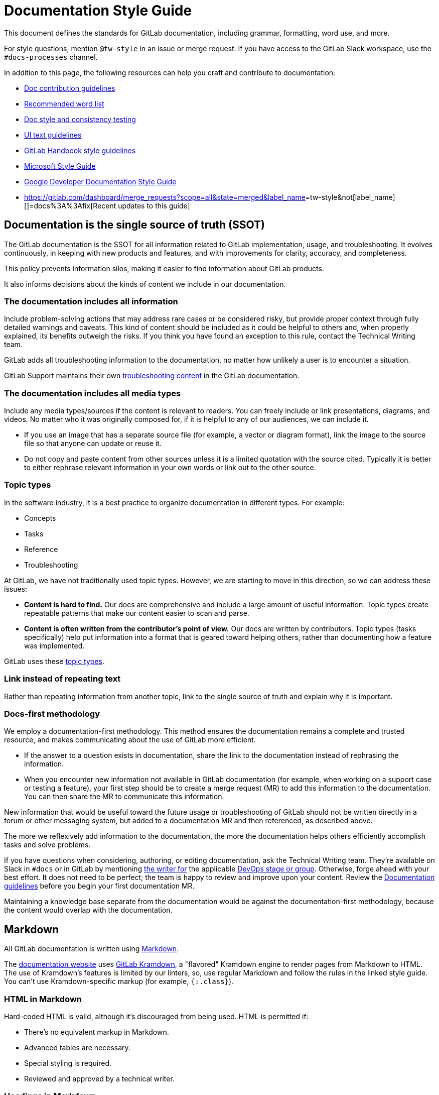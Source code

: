 = Documentation Style Guide
:description: Writing styles, markup, formatting, and other standards for GitLab Documentation.
:experimental:
:group: unassigned
:info: For assistance with this Style Guide page, see https://about.gitlab.com/handbook/engineering/ux/technical-writing/#assignments-to-other-projects-and-subjects.
:stage: none

This document defines the standards for GitLab documentation, including grammar, formatting, word use, and more.

For style questions, mention `@tw-style` in an issue or merge request. If you have access to the GitLab Slack workspace,
use the `#docs-processes` channel.

In addition to this page, the following resources can help you craft and contribute to documentation:

* xref:../index.adoc[Doc contribution guidelines]
* xref:word_list.adoc[Recommended word list]
* xref:../testing.adoc[Doc style and consistency testing]
* https://design.gitlab.com/content/error-messages/[UI text guidelines]
* https://about.gitlab.com/handbook/communication/#writing-style-guidelines[GitLab Handbook style guidelines]
* https://docs.microsoft.com/en-us/style-guide/welcome/[Microsoft Style Guide]
* https://developers.google.com/style[Google Developer Documentation Style Guide]
* https://gitlab.com/dashboard/merge_requests?scope=all&state=merged&label_name[]=tw-style&not[label_name][]=docs%3A%3Afix[Recent updates to this guide]

== Documentation is the single source of truth (SSOT)

The GitLab documentation is the SSOT for all
information related to GitLab implementation, usage, and troubleshooting. It evolves
continuously, in keeping with new products and features, and with improvements
for clarity, accuracy, and completeness.

This policy prevents information silos, making it easier to find information
about GitLab products.

It also informs decisions about the kinds of content we include in our
documentation.

=== The documentation includes all information

Include problem-solving actions that may address rare cases or be considered
risky, but provide proper context through fully detailed
warnings and caveats. This kind of content should be included as it could be
helpful to others and, when properly explained, its benefits outweigh the risks.
If you think you have found an exception to this rule, contact the
Technical Writing team.

GitLab adds all troubleshooting information to the documentation, no matter how
unlikely a user is to encounter a situation.

GitLab Support maintains their own
link:../../../administration/index.md#support-team-documentation[troubleshooting content]
in the GitLab documentation.

=== The documentation includes all media types

Include any media types/sources if the content is relevant to readers. You can
freely include or link presentations, diagrams, and videos. No matter who
it was originally composed for, if it is helpful to any of our audiences, we can
include it.

* If you use an image that has a separate source file (for example, a vector or
diagram format), link the image to the source file so that anyone can update or reuse it.
* Do not copy and paste content from other sources unless it is a limited
quotation with the source cited. Typically it is better to either rephrase
relevant information in your own words or link out to the other source.

=== Topic types

In the software industry, it is a best practice to organize documentation in
different types. For example:

* Concepts
* Tasks
* Reference
* Troubleshooting

At GitLab, we have not traditionally used topic types. However, we are starting to
move in this direction, so we can address these issues:

* *Content is hard to find.* Our docs are comprehensive and include a large amount of
useful information. Topic types create repeatable patterns that make our content easier
to scan and parse.
* *Content is often written from the contributor's point of view.*  Our docs
are written by contributors. Topic types (tasks specifically) help put
information into a format that is geared toward helping others, rather than
documenting how a feature was implemented.

GitLab uses these xref:../structure.adoc[topic types].

=== Link instead of repeating text

Rather than repeating information from another topic, link to the single source
of truth and explain why it is important.

=== Docs-first methodology

We employ a documentation-first methodology. This method ensures the documentation
remains a complete and trusted resource, and makes communicating about the use
of GitLab more efficient.

* If the answer to a question exists in documentation, share the link to the
documentation instead of rephrasing the information.
* When you encounter new information not available in GitLab documentation (for
example, when working on a support case or testing a feature), your first step
should be to create a merge request (MR) to add this information to the
documentation. You can then share the MR to communicate this information.

New information that would be useful toward the future usage or troubleshooting
of GitLab should not be written directly in a forum or other messaging system,
but added to a documentation MR and then referenced, as described above.

The more we reflexively add information to the documentation, the more
the documentation helps others efficiently accomplish tasks and solve problems.

If you have questions when considering, authoring, or editing documentation, ask
the Technical Writing team. They're available on Slack in `#docs` or in GitLab by
mentioning https://about.gitlab.com/handbook/engineering/ux/technical-writing/#assignments[the writer for]
the applicable https://about.gitlab.com/handbook/product/categories/#devops-stages[DevOps stage or group].
Otherwise, forge ahead with your best effort. It does not need to be perfect;
the team is happy to review and improve upon your content. Review the
xref:index.adoc[Documentation guidelines] before you begin your first documentation MR.

Maintaining a knowledge base separate from the documentation would
be against the documentation-first methodology, because the content would overlap with
the documentation.

== Markdown

All GitLab documentation is written using https://en.wikipedia.org/wiki/Markdown[Markdown].

The https://docs.gitlab.com[documentation website] uses https://gitlab.com/gitlab-org/gitlab_kramdown[GitLab Kramdown],
a "flavored" Kramdown engine to render pages from Markdown to HTML. The use of Kramdown's
features is limited by our linters, so, use regular Markdown and follow the rules in the
linked style guide. You can't use Kramdown-specific markup (for example, `{:.class}`).

=== HTML in Markdown

Hard-coded HTML is valid, although it's discouraged from being used. HTML is permitted if:

* There's no equivalent markup in Markdown.
* Advanced tables are necessary.
* Special styling is required.
* Reviewed and approved by a technical writer.

=== Headings in Markdown

Each documentation page begins with a level 1 heading (`#`). This becomes the `h1` element when
the page is rendered to HTML. There can be only *one* level 1 heading per page.

* For each subsection, increment the heading level. In other words, increment the number of `#` characters
in front of the heading.
* Avoid headings greater than `H5` (`#####`). If you need more than five heading levels, move the topics to a new page instead.
Headings greater than `H5` do not display in the right sidebar navigation.
* Do not skip a level. For example: `##` > `####`.
* Leave one blank line before and after the heading.

When you change heading text, the anchor link changes. To avoid broken links:

* Do not use step numbers in headings.
* When possible, do not use words that might change in the future.

Also, do not use links as part of heading text.

See also xref:../structure.adoc[heading guidelines for specific topic types].

=== Backticks in Markdown

Use backticks for:

* <<code-blocks,Code blocks>>.
* Error messages.

=== Markdown Rules

GitLab ensures that the Markdown used across all documentation is consistent, as
well as easy to review and maintain, by xref:../testing.adoc[testing documentation changes]
with link:../testing.md#markdownlint[markdownlint]. This lint test fails when any
document has an issue with Markdown formatting that may cause the page to render
incorrectly in GitLab. It also fails when a document has
non-standard Markdown (which may render correctly, but is not the current
standard for GitLab documentation).

==== Markdown rule `MD044/proper-names` (capitalization)

A rule that could cause confusion is `MD044/proper-names`, as it might not be
immediately clear what caused markdownlint to fail, or how to correct the
failure. This rule checks a list of known words, listed in the `.markdownlint.yml`
file in each project, to verify proper use of capitalization and backticks.
Words in backticks are ignored by markdownlint.

In general, product names should follow the exact capitalization of the official
names of the products, protocols, and so on.

Some examples fail if incorrect capitalization is used:

* MinIO (needs capital `IO`)
* NGINX (needs all capitals)
* runit (needs lowercase `r`)

Additionally, commands, parameters, values, filenames, and so on must be
included in backticks. For example:

* "Change the `needs` keyword in your `.gitlab-ci.yml`..."
 ** `needs` is a parameter, and `.gitlab-ci.yml` is a file, so both need backticks.
Additionally, `.gitlab-ci.yml` without backticks fails markdownlint because it
does not have capital G or L.
* "Run `git clone` to clone a Git repository..."
 ** `git clone` is a command, so it must be lowercase, while Git is the product,
so it must have a capital G.

== Language

GitLab documentation should be clear and easy to understand.

* Avoid unnecessary words.
* Be clear, concise, and stick to the goal of the topic.
* Write in US English with US grammar. (Tested in https://gitlab.com/gitlab-org/gitlab/-/blob/master/doc/.vale/gitlab/British.yml[`British.yml`].)

=== Capitalization

As a company, we tend toward lowercase.

==== Headings

Use sentence case. For example:

* `# Use variables to configure pipelines`
* `## Use the To-Do List`

==== UI text

When referring to specific user interface text, like a button label or menu
item, use the same capitalization that's displayed in the user interface.
Standards for this content are listed in the https://design.gitlab.com/content/punctuation/[Pajamas Design System Content section]
and typically match what's mentioned in this Documentation Style Guide.

If you think the user interface text contains style mistakes,
create an issue or an MR to propose a change to the user interface text.

==== Feature names

* Feature names are typically lowercase.
* Some features require title case, typically nouns that name GitLab-specific capabilities or tools. Features requiring
title case should be:
 ** Added as a proper name to markdownlint https://gitlab.com/gitlab-org/gitlab/-/blob/master/.markdownlint.yml[configuration],
so that it can be consistently applied across all documentation.
 ** Added to the xref:word_list.adoc[word list].

If the term is not in the word list, ask a GitLab Technical Writer for advice.

Do not match the capitalization of terms or phrases on the https://about.gitlab.com/features/[Features page]
or https://gitlab.com/gitlab-com/www-gitlab-com/blob/master/data/features.yml[`features.yml`]
by default.

==== Other terms

Capitalize names of:

* GitLab https://about.gitlab.com/pricing/[product tiers]. For example,
GitLab Free and GitLab Ultimate. (Tested in https://gitlab.com/gitlab-org/gitlab/-/blob/master/doc/.vale/gitlab/BadgeCapitalization.yml[`BadgeCapitalization.yml`].)
* Third-party organizations, software, and products. For example, Prometheus,
Kubernetes, Git, and The Linux Foundation.
* Methods or methodologies. For example, Continuous Integration,
Continuous Deployment, Scrum, and Agile.

Follow the capitalization style listed at the authoritative source
for the entity, which may use non-standard case styles. For example: GitLab and
npm.

=== Fake user information

You may need to include user information in entries such as a REST call or user profile.
Do not use real user information or email addresses in GitLab documentation. For email
addresses and names, use:

* Email addresses: Use an email address ending in `example.com`.
* Names: Use strings like `example_username`. Alternatively, use diverse or
non-gendered names with common surnames, such as `Sidney Jones`, `Zhang Wei`,
or `Alex Garcia`.

=== Fake URLs

When including sample URLs in the documentation, use:

* `example.com` when the domain name is generic.
* `gitlab.example.com` when referring only to self-managed GitLab instances.
Use `gitlab.com` for GitLab SaaS instances.

=== Fake tokens

There may be times where a token is needed to demonstrate an API call using
cURL or a variable used in CI. It is strongly advised not to use real tokens in
documentation even if the probability of a token being exploited is low.

You can use these fake tokens as examples:

|===
| Token type | Token value

| Personal access token
| `<your_access_token>`

| Application ID
| `2fcb195768c39e9a94cec2c2e32c59c0aad7a3365c10892e8116b5d83d4096b6`

| Application secret
| `04f294d1eaca42b8692017b426d53bbc8fe75f827734f0260710b83a556082df`

| CI/CD variable
| `Li8j-mLUVA3eZYjPfd_H`

| Specific runner token
| `yrnZW46BrtBFqM7xDzE7dddd`

| Shared runner token
| `6Vk7ZsosqQyfreAxXTZr`

| Trigger token
| `be20d8dcc028677c931e04f3871a9b`

| Webhook secret token
| `6XhDroRcYPM5by_h-HLY`

| Health check token
| `Tu7BgjR9qeZTEyRzGG2P`
|===

=== Contractions

Contractions are encouraged, and can create a friendly and informal tone,
especially in tutorials, instructional documentation, and
https://design.gitlab.com/content/punctuation/#contractions[user interfaces].

Some contractions, however, should be avoided:

// vale gitlab.Possessive = NO

|===
| Do not use a contraction | Example | Use instead

| With a proper noun and a verb
| The *Container Registry's* a powerful feature.
| The *Container Registry* is a powerful feature.

| To emphasize a negative
| *Don't* install X with Y.
| *Do not* install X with Y.

| In reference documentation
| *Don't* set a limit.
| *Do not* set a limit.

| In error messages
| Requests to localhost *aren't* allowed.
| Requests to localhost *are not* allowed.
|===

// vale gitlab.Possessive = YES

=== Acronyms

If you use an acronym, spell it out on first use on a page. You do not need to spell it out more than once on a page.
When possible, try to avoid acronyms in headings.

=== Numbers

When using numbers in text, spell out zero through nine, and use numbers for 10 and greater. For details, see the https://docs.microsoft.com/en-us/style-guide/numbers[Microsoft Style Guide].

== Text

* <<markdown,Write in Markdown>>.
* Splitting long lines (preferably up to 100 characters) can make it easier to
provide feedback on small chunks of text.
* Insert an empty line for new paragraphs.
* Insert an empty line between different markups (for example, after every
paragraph, header, list, and so on). Example:
+
```markdown
## Header
+
Paragraph.

 ** List item 1
 ** List item 2
```

=== Comments

To embed comments within Markdown, use standard HTML comments that are not rendered
when published. Example:

`+html
<!-- This is a comment that is not rendered -->
+`

=== Emphasis

Use *bold* rather than italic to provide emphasis. GitLab uses a sans-serif font and italic text does not stand out as much as it would in a serif font. For details, see https://practicaltypography.com/bold-or-italic.html[Butterick's Practical Typography guide on bold or italic].

You can use italics when you are introducing a term for the first time. Otherwise, use bold.

* Use double asterisks (`+**+`) to mark a word or text in bold (`+**bold**+`).
* Use underscore (`_`) for text in italics (`_italic_`).
* Use greater than (`>`) for blockquotes.

=== Punctuation

Follow these guidelines for punctuation:

// vale gitlab.Repetition = NO

* End full sentences with a period.
* Use one space between sentences.
* Do not use semicolons. Use two sentences instead.
* Do not use double spaces. (Tested in https://gitlab.com/gitlab-org/gitlab/-/blob/master/doc/.vale/gitlab/SentenceSpacing.yml[`SentenceSpacing.yml`].)
* Do not use non-breaking spaces. Use standard spaces instead. (Tested in https://gitlab.com/gitlab-org/gitlab/-/blob/master/scripts/lint-doc.sh[`lint-doc.sh`].)
* Do not use tabs for indentation. Use spaces instead. You can configure your code editor to output spaces instead of tabs when pressing the tab key.
* Use serial (Oxford) commas before the final *and* or *or* in a list of three or more items. (Tested in https://gitlab.com/gitlab-org/gitlab/-/blob/master/doc/.vale/gitlab/OxfordComma.yml[`OxfordComma.yml`].)
* Avoid dashes. Use separate sentences, or commas, instead.
* Do not use typographer's ("curly") quotes. Use straight quotes instead. (Tested in https://gitlab.com/gitlab-org/gitlab/-/blob/master/doc/.vale/gitlab/NonStandardQuotes.yml[`NonStandardQuotes.yml`].)

// vale gitlab.Repetition = YES

=== Placeholder text

You might want to provide a command or configuration that
uses specific values.

In these cases, use https://en.wikipedia.org/wiki/Usage_message#Pattern[`<` and `>`]
to call out where a reader must replace text with their own value.

For example:

`shell
cp <your_source_directory> <your_destination_directory>
`

=== Keyboard commands

Use the HTML `<kbd>` tag when referring to keystroke presses. For example:

`plaintext
To stop the command, press <kbd>Control</kbd>+<kbd>C</kbd>.
`

When the docs are generated, the output is:

To stop the command, press +++<kbd>+++Control+++</kbd>+++++++<kbd>+++C+++</kbd>+++.

=== Text entered in the UI

If you want the user to type something in the UI, use backticks. For example:

`+plaintext
In the **Commit message** box, type `This is my merge request`.
+`

Backticks are more precise than quotes. For example, in this string:

* In the *Commit message* box, type "This is my merge request."

It's not clear whether the user should include the period in the string.

=== Inline code

Inline code style is applied inline with regular text. Use inline code style:

* For filenames or fragments of configuration files. For example, `.gitlab-ci.yml`, `CODEOWNERS`, and `only: [main]`.
* For HTTP methods (`HTTP POST`) and HTTP status codes, both full (`404 File Not Found`) and abbreviated (`404`).
For example: Send a `DELETE` request to delete the runner. Send a `POST` request to create one.

To apply inline code style, wrap the text in a single backtick (```). For example, `this is inline code style`.

=== Code blocks

Code block style separates code text from regular text. Use code block style for commands run in the command-line
interface. Code block style is easier to copy and paste in a user's terminal window.

To apply code block style, wrap the text in triple backticks (three ```) and add a syntax highlighting hint. For
example:

`plaintext
```plaintext
This is codeblock style
```
`

When using code block style:

* Use quadruple backticks (four ```) to apply code block style when the code block you are styling has triple
backticks in it. For example, when illustrating code block style.
* Add a blank line above and below code blocks.
* Syntax highlight hints are required for code blocks. See the
https://github.com/rouge-ruby/rouge/wiki/List-of-supported-languages-and-lexers[list of supported languages and lexers]
for available syntax highlighters. Use `plaintext` if no better hint is available.

== Lists

* Always start list items with a capital letter, unless they're parameters or
commands that are in backticks, or similar.
* Always leave a blank line before and after a list.
* Begin a line with spaces (not tabs) to denote a <<nesting-inside-a-list-item,nested sub-item>>.

=== Choose between an ordered or unordered list

Use ordered lists for a sequence of steps. For example:

```markdown
Follow these steps to do something.

. First, do the first step.
. Then, do the next step.
. Finally, do the last step.
```

Use an unordered lists when the steps do not need to be completed in order. For example:

```markdown
These things are imported:

* Thing 1
* Thing 2
* Thing 3
```

You can choose to introduce either list with a colon, but you do not have to.

=== Markup

* Use dashes (`-`) for unordered lists instead of asterisks (`*`).
* Prefix `1.` to every item in an ordered list. When rendered, the list items
display with sequential numbering.

=== Punctuation

* Don't add commas (`,`) or semicolons (`;`) to the ends of list items.
* If a list item is a complete sentence (with a subject and a verb), add a period at the end.
* Majority rules. If the majority of items do not end in a period, do not end any of the items in a period.
* Separate list items from explanatory text with a colon (`:`). For example:
+
```markdown
The list is as follows:

 ** First item: this explains the first item.
 ** Second item: this explains the second item.
```

=== Nesting inside a list item

It's possible to nest items under a list item, so that they render with the same
indentation as the list item. This can be done with:

* <<code-blocks,Code blocks>>
* <<blockquotes,Blockquotes>>
* <<alert-boxes,Alert boxes>>
* <<images,Images>>

Items nested in lists should always align with the first character of the list
item. In unordered lists (using `-`), this means two spaces for each level of
indentation:

````markdown
- Unordered list item 1

A line nested using 2 spaces to align with the `U` above.

* Unordered list item 2
+
____
A quote block that will nest
inside list item 2.
____

* Unordered list item 3
+
`plaintext
a code block that nests inside list item 3
`

* Unordered list item 4
+
image:image.png[an image that will nest inside list item 4]
````

For ordered lists, use three spaces for each level of indentation:

````markdown
1. Ordered list item 1

A line nested using 3 spaces to align with the `O` above.

. Ordered list item 2
+
____
A quote block that will nest
inside list item 2.
____

. Ordered list item 3
+
`plaintext
a code block that nests inside list item 3
`

. Ordered list item 4
+
image:image.png[an image that will nest inside list item 4]
````

You can nest full lists inside other lists using the same rules as above. If you
want to mix types, that's also possible, if you don't mix items at the same
level:

```markdown
1. Ordered list item one.
1. Ordered list item two.
   - Nested unordered list item one.
   - Nested unordered list item two.
1. Ordered list item three.

* Unordered list item one.
* Unordered list item two.
 .. Nested ordered list item one.
 .. Nested ordered list item two.
* Unordered list item three.
```

== Tables

Tables should be used to describe complex information in a straightforward
manner. Note that in many cases, an unordered list is sufficient to describe a
list of items with a single, simple description per item. But, if you have data
that's best described by a matrix, tables are the best choice.

=== Creation guidelines

To keep tables accessible and scannable, tables should not have any
empty cells. If there is no otherwise meaningful value for a cell, consider entering
*N/A* for 'not applicable' or *None*.

To help tables be easier to maintain, consider adding additional spaces to the
column widths to make them consistent. For example:

`markdown
| App name | Description          | Requirements   |
|:---------|:---------------------|:---------------|
| App 1    | Description text 1.  | Requirements 1 |
| App 2    | Description text 2.  | None           |
`

Consider installing a plugin or extension in your editor for formatting tables:

* https://marketplace.visualstudio.com/items?itemName=darkriszty.markdown-table-prettify[Markdown Table Prettifier] for Visual Studio Code
* https://packagecontrol.io/packages/Markdown%20Table%20Formatter[Markdown Table Formatter] for Sublime Text
* https://atom.io/packages/markdown-table-formatter[Markdown Table Formatter] for Atom

=== Table headings

Use sentence case for table headings. For example, `Keyword value` or `Project name`.

=== Feature tables

When creating tables of lists of features (such the features
available to each role on the link:../../../user/permissions.md#project-members-permissions[Permissions]
page), use these phrases:

|===
| Option | Markdown | Displayed result

| No
| `+**{dotted-circle}** No+`
| *\{dotted-circle}* No

| Yes
| `+**{check-circle}** Yes+`
| *\{check-circle}* Yes
|===

=== Footnotes

To indicate a footnote, use the HTML tag `<sup>` with a number.
Put the tag at the end of the sentence or term.

For the footnotes below the table, use a bold number followed by a sentence.

For example:

```markdown
| App name | Description                      |
|:------|:----------------------|
| App A    | Description text. ^1^   |
| App B    | Description text. ^2^   |

. This is the footnote.
. This is the other footnote.
```

This text renders this output:

|===
| App name | Description

| App A
| Description text. ^1^

| App B
| Description text. ^2^
|===

. This is the footnote.
. This is the other footnote.

== Quotes

Valid for Markdown content only, not for front matter entries:

* Standard quotes: double quotes (`"`). Example: "This is wrapped in double
quotes".
* Quote inside a quote: double quotes (`"`) wrap single quotes (`'`). Example:
"This sentence 'quotes' something in a quote".

For other punctuation rules, refer to the
https://design.gitlab.com/content/punctuation/[Pajamas Design System Punctuation section].
This is overridden by the <<punctuation,documentation-specific punctuation rules>>.

=== Anchor links

Headings generate anchor links when rendered. `## This is an example` generates
the anchor `#this-is-an-example`.

NOTE:
https://gitlab.com/gitlab-org/gitlab/-/merge_requests/39717[Introduced] in
GitLab 13.4, <<product-tier-badges,product badges>> used in headings aren't
included in the generated anchor links. For example, when you link to
`+## This is an example **(FREE)**+`, use the anchor `#this-is-an-example`.

Keep in mind that the GitLab user interface links to many documentation pages
and anchor links to take the user to the right spot. When you change
a heading, search `doc/*`, `app/views/*`, and `ee/app/views/*` for the old
anchor. If you do not fix these links, the link:../testing.md#ui-link-tests[`ui-docs-lint` job]
in your merge request fails.

Important:

* Avoid crosslinking documentation to headings unless you need to link to a
specific section of the document. This avoids breaking anchors in the
future in case the heading is changed.
* If possible, avoid changing headings, because they're not only linked internally.
There are various links to GitLab documentation on the internet, such as
tutorials, presentations, StackOverflow posts, and other sources.
* Do not link to `h1` headings.

Note that with Kramdown, it's possible to add a custom ID to an HTML element
with Markdown markup, but they don't work in `/help`. Because of this, don't use
this option.

== Links

Links are important in GitLab documentation. Use links instead of
summarizing to help preserve a <<documentation-is-the-single-source-of-truth-ssot,single source of truth>>
in GitLab documentation.

We include guidance for links in these categories:

* How to set up <<anchor-links,anchor links>> for headings.
* How to set up <<basic-link-criteria,criteria>> for configuring a link.
* What to set up when link:../../documentation/index.md#linking-to-help[linking to a `help`]
page.
* How to set up <<links-to-internal-documentation,links to internal documentation>>
for cross-references.
* How to set up <<links-to-external-documentation,links to external documentation>>
for authoritative sources.
* When to use <<links-requiring-permissions,links requiring permissions>>.
* How to set up a <<link-to-video,link to a video>>.
* How to <<link-to-specific-lines-of-code,link to specific lines of code>>

=== Basic link criteria

* Use inline link Markdown markup `+[Text](https://example.com)+`.
It's easier to read, review, and maintain. Do not use `[Text][identifier]` reference-style links.
* Use meaningful anchor text.
For example, instead of writing something like `Read more about merge requests [here](LINK)`,
write `Read more about [merge requests](LINK)`.
* Put the entire link on a single line. Some of our xref:../testing.adoc[linters] do not
validate links when split over multiple lines, and incorrect or broken links could
slip through.

=== Links to internal documentation

NOTE:
*Internal* refers to documentation in the same project. When linking to
documentation in separate projects (for example, linking to Omnibus documentation
from GitLab documentation), you must use absolute URLs.

Do not use absolute URLs like `+https://docs.gitlab.com/ee/index.html+` to
cross-link to other documentation in the same project. Use relative links to
the file, like `../index.md`. (These are converted to HTML when the site is
rendered.)

Relative linking enables crosslinks to work:

* in Review Apps, local previews, and `/help`.
* when working on the documentation locally, so you can verify that they work as
early as possible in the process.
* in the GitLab user interface when browsing doc files in their respective
repositories. For example, the links displayed at
`+https://gitlab.com/gitlab-org/gitlab/-/blob/master/doc/README.md+`.

To link to internal documentation:

* Use relative links to Markdown files in the same repository.
* Do not use absolute URLs or URLs from `docs.gitlab.com`.
* Use `../` to navigate to higher-level directories.
* Don't prepend `./` to links to files or directories. To link to a file in the
same directory or one of its sub-directories, use the syntax `path/to/file.md`.
* Don't link relative to root. For example, `/ee/user/gitlab_com/index.md`.
+
Don't:

 ** `+https://docs.gitlab.com/ee/administration/geo/replication/troubleshooting.html+`
 ** `/ee/administration/geo/replication/troubleshooting.md`
 ** `./troubleshooting.md`

+
Do: `../../geo/replication/troubleshooting.md`

* Always add the filename `file.md` at the end of the link with the `.md`
extension, not `.html`.
+
Don't:

 ** `../../merge_requests/`
 ** `../../issues/tags.html`
 ** `../../issues/tags.html#stages`

+
Do:

 ** `../../merge_requests/index.md`
 ** `../../issues/tags.md`
 ** `../../issues/tags.md#stages`
 ** `issues/tags.md`

NOTE:
Using the Markdown extension is necessary for the link:../index.md#gitlab-help[`/help`]
section of GitLab.

=== Links to external documentation

When possible, avoid links to external documentation. These links can easily become outdated, and are difficult to maintain.

* https://en.wikipedia.org/wiki/Link_rot[They lead to link rot].
* https://gitlab.com/gitlab-org/gitlab/-/issues/368300[They create issues with maintenance].

Sometimes links are required. They might clarify troubleshooting steps or help prevent duplication of content.
Sometimes they are more precise and will be maintained more actively.

For each external link you add, weigh the customer benefit with the maintenance difficulties.

=== Links requiring permissions

Don't link directly to:

* xref:../../../user/project/issues/confidential_issues.adoc[Confidential issues].
* Project features that require xref:../../../user/permissions.adoc[special permissions]
to view.

These fail for:

* Those without sufficient permissions.
* Automated link checkers.

Instead:

* To reduce confusion, mention in the text that the information is either:
 ** Contained in a confidential issue.
 ** Requires special permission to a project to view.
* Provide a link in back ticks (```) so that those with access to the issue
can navigate to it.

Example:

`+markdown
For more information, see the [confidential issue](../../../user/project/issues/confidential_issues.md) `https://gitlab.com/gitlab-org/gitlab-foss/-/issues/<issue_number>`.
+`

=== Link to specific lines of code

When linking to specific lines in a file, link to a commit instead of to the
branch. Lines of code change over time. Linking to a line by using
the commit link ensures the user lands on the line you're referring to. The
*Permalink* button, displayed when viewing a file in a project,
provides a link to the most recent commit of that file.

* Do: `+[link to line 3](https://gitlab.com/gitlab-org/gitlab/-/blob/11f17c56d8b7f0b752562d78a4298a3a95b5ce66/.gitlab/issue_templates/Feature%20proposal.md#L3)+`
* Don't: `+[link to line 3](https://gitlab.com/gitlab-org/gitlab/-/blob/master/.gitlab/issue_templates/Feature%20proposal.md#L3).+`

If that linked expression has changed line numbers due to additional
commits, you can still search the file for that query. In this case, update the
document to ensure it links to the most recent version of the file.

== Navigation

When documenting how to navigate through the GitLab UI:

* Always use location, then action.
 ** From the *Visibility* dropdown list (location), select *Public* (action).
* Be brief and specific. For example:
 ** Do: Select *Save*.
 ** Do not: Select *Save* for the changes to take effect.
* If a step must include a reason, start the step with it. This helps the user scan more quickly.
 ** Do: To view the changes, in the merge request, select the link.
 ** Do not: Select the link in the merge request to view the changes.

=== Names for menus

Use these terms when referring to the main GitLab user interface
elements:

* *Top bar*: This is the top bar that spans the width of the user interface.
It includes the menu, the GitLab logo, search field, counters, and the user's avatar.
* *Left sidebar*: This is the navigation sidebar on the left of the user
interface, specific to the project or group.
* *Right sidebar*: This is the navigation sidebar on the right of the user
interface, specific to the open issue, merge request, or epic.

=== Names for UI elements

UI elements, like button and checkbox names, should be *bold*.
Guidance for each individual UI element is in xref:word_list.adoc[the word list].

=== How to write navigation task steps

To be consistent, use these templates when you write navigation steps in a task topic.

To open project settings:

`+markdown
1. On the top bar, select **Main menu > Projects** and find your project.
1. On the left sidebar, select **Settings > CI/CD**.
1. Expand **General pipelines**.
+`

To open group settings:

`+markdown
1. On the top bar, select **Main menu > Groups** and find your group.
1. On the left sidebar, select **Settings > CI/CD**.
1. Expand **General pipelines**.
+`

To open the Admin Area:

`+markdown
1. On the top bar, select **Main menu > Admin**.
+`

To select your avatar:

`markdown
1. On the top bar, in the top right corner, select your avatar.
`

To save the selection in some dropdown lists:

`+markdown
1. Go to your issue.
1. On the right sidebar, in the **Iteration** section, select **Edit**.
1. From the dropdown list, select the iteration to associate this issue with.
1. Select any area outside the dropdown list.
+`

=== Optional steps

If a step is optional, start the step with the word `Optional` followed by a period.

For example:

`markdown
1. Optional. Enter a description for the job.
`

=== Recommended steps

If a step is recommended, start the step with the word `Recommended` followed by a period.

For example:

`markdown
1. Recommended. Enter a description for the job.
`

=== Documenting multiple fields at once

If the UI text sufficiently explains the fields in a section, do not include a task step for every field.
Instead, summarize multiple fields in a single task step.

Use the phrase *Complete the fields*.

For example:

. On the top bar, select menu:Main menu[Projects] and find your project.
. On the left sidebar, select menu:Settings[Repository].
. Expand *Push rules*.
. Complete the fields.

If you are documenting multiple fields and only one field needs explanation, do it in the same step:

. Expand *Push rules*.
. Complete the fields. *Branch name* must be a regular expression.

To describe multiple fields, use unordered list items:

. Expand *General pipelines*.
. Complete the fields.
 ** *Branch name* must be a regular expression.
 ** *User* must be a user with at least the *Maintainer* role.

== Images

Images, including screenshots, can help a reader better understand a concept.
However, they should be used sparingly because:

* They tend to become out-of-date.
* They are difficult and expensive to localize.
* They cannot be read by screen readers.

When needed, use images to help the reader understand:

* Where they are in a complicated process.
* How they should interact with the application.

=== Capture the image

When you take screenshots:

* *Ensure it provides value.* Don't use `lorem ipsum` text.
Try to replicate how the feature would be used in a real-world scenario, and
<<fake-user-information,use realistic text>>.
* *Capture only the relevant UI.* Don't include unnecessary white
space or areas of the UI that don't help illustrate the point. The
sidebars in GitLab can change, so don't include
them in screenshots unless absolutely necessary.
* *Keep it small.* If you don't need to show the full width of the screen, don't.
Reduce the size of your browser window as much as possible to keep elements close
together and reduce empty space. Try to keep the screenshot dimensions as small as possible.
* *Review how the image renders on the page.* Preview the image locally or use the
review app in the merge request. Make sure the image isn't blurry or overwhelming.
* *Be consistent.* Coordinate screenshots with the other screenshots already on
a documentation page for a consistent reading experience. Ensure your navigation theme
is *Indigo* and the syntax highlighting theme is *Light*. These are the default preferences.

=== Add callouts

If you need to emphasize an area in a screenshot, use an arrow.

* For color, use `#EE2604`. If you use the Preview application on macOS, this is the default red.
* For the line width, use 3 pt. If you use the Preview application on macOS, this is the third line in the list.
* Use the arrow style shown in the following image.
* If you have multiple arrows, make them parallel when possible.

image::img/callouts.png[callout example]

=== Save the image

* Resize any wide or tall screenshots if needed, but make sure the screenshot is
still clear after being resized and compressed.
* All images *must* be <<compress-images,compressed>> to 100KB or less.
In many cases, 25-50KB or less is often possible without reducing image quality.
* Save the image with a lowercase filename that's descriptive of the feature
or concept in the image:
 ** If the image is of the GitLab interface, append the GitLab version to the filename,
based on this format: `image_name_vX_Y.png`. For example, for a screenshot taken
from the pipelines page of GitLab 11.1, a valid name is `pipelines_v11_1.png`.
 ** If you're adding an illustration that doesn't include parts of the user interface,
add the release number corresponding to the release the image was added to.
For an MR added to 11.1's milestone, a valid name for an illustration is `devops_diagram_v11_1.png`.
* Place images in a separate directory named `img/` in the same directory where
the `.md` document that you're working on is located.
* Consider using PNG images instead of JPEG.
* Compress GIFs with https://ezgif.com/optimize or similar tool.
* Images should be used (only when necessary) to illustrate the description
of a process, not to replace it.
* See also how to link and embed <<videos,videos>> to illustrate the documentation.

=== Add the image link to content

The Markdown code for including an image in a document is:
`![Image description which will be the alt tag](img/document_image_title_vX_Y.png)`

The image description is the alt text for the rendered image on the
documentation site. For accessibility and SEO, use https://webaim.org/techniques/alttext/[descriptions]
that:

* Are accurate, succinct, and unique.
* Don't use *image of* or *graphic of* to describe the image.

=== Compress images

You should always compress any new images you add to the documentation. One
known tool is https://pngquant.org/[`pngquant`], which is cross-platform and
open source. Install it by visiting the official website and following the
instructions for your OS.

If you use macOS and want all screenshots to be compressed automatically, read
https://about.gitlab.com/blog/2020/01/30/simple-trick-for-smaller-screenshots/[One simple trick to make your screenshots 80% smaller].

GitLab has a https://gitlab.com/gitlab-org/gitlab/-/blob/master/bin/pngquant[Ruby script]
that you can use to simplify the manual process. In the root directory of your local
copy of `+https://gitlab.com/gitlab-org/gitlab+`, run in a terminal:

* Before compressing, if you want, check that all documentation PNG images have
been compressed:
+
`shell
bin/pngquant lint
`

* Compress all documentation PNG images using `pngquant`:
+
`shell
bin/pngquant compress
`

* Compress specific files:
+
`shell
bin/pngquant compress doc/user/img/award_emoji_select.png doc/user/img/markdown_logo.png
`

* Compress all PNG files in a specific directory:
+
`shell
bin/pngquant compress doc/user/img
`

=== Animated images

Avoid using animated images (such as animated GIFs). They can be distracting
and annoying for users.

If you're describing a complicated interaction in the user interface and want to
include a visual representation to help readers understand it, you can:

* Use a static image (screenshot) and if necessary, add callouts to emphasize an
an area of the screen.
* Create a short video of the interaction and link to it.

== Emojis

Don't use the Markdown emoji format, for example `:smile:`, for any purpose. Use
<<gitlab-svg-icons,GitLab SVG icons>> instead.

Use of emoji in Markdown requires GitLab Flavored Markdown, which is not supported by Kramdown,
the Markdown rendering engine used for GitLab documentation.

== GitLab SVG icons

____
https://gitlab.com/gitlab-org/gitlab-docs/-/issues/384[Introduced] in GitLab 12.7.
____

You can use icons from the https://gitlab-org.gitlab.io/gitlab-svgs/[GitLab SVG library]
directly in the documentation. For example, `+**{tanuki}**+` renders as: *\{tanuki}*.

In most cases, you should avoid using the icons in text.
However, you can use an icon when hover text is the only
available way to describe a UI element. For example, *Delete* or *Edit* buttons
often have hover text only.

When you do use an icon, start with the hover text and follow it with the SVG reference in parentheses.

* Avoid: `+Select **{pencil}** **Edit**.+` This generates as: Select *\{pencil}* *Edit*.
* Use instead: `+Select **Edit** (**{pencil}**).+` This generates as: Select *Edit* (*\{pencil}*).

Do not use words to describe the icon:

* Avoid: `+Select **Erase job log** (the trash icon).+`
* Use instead: `+Select **Erase job log** (**{remove}**).+` This generates as: Select *Erase job log* (*\{remove}*).

== Videos

Adding GitLab YouTube video tutorials to the documentation is highly
encouraged, unless the video is outdated. Videos should not replace
documentation, but complement or illustrate it. If content in a video is
fundamental to a feature and its key use cases, but isn't adequately
covered in the documentation, you should:

* Add this detail to the documentation text.
* Create an issue to review the video and update the page.

Do not upload videos to the product repositories. <<link-to-video,Link>> or
<<embed-videos,embed>> them instead.

=== Link to video

To link out to a video, include a YouTube icon so that readers can scan the page
for videos before reading:

`markdown
<i class="fa fa-youtube-play youtube" aria-hidden="true"></i>
For an overview, see [Video Title](link-to-video).
`

You can link any up-to-date video that's useful to the GitLab user.

=== Embed videos

____
https://gitlab.com/gitlab-org/gitlab-docs/-/merge_requests/472[Introduced] in GitLab 12.1.
____

The https://docs.gitlab.com[GitLab documentation site] supports embedded
videos.

You can embed videos from https://www.youtube.com/channel/UCnMGQ8QHMAnVIsI3xJrihhg[the official YouTube account for GitLab] only.
For videos from other sources, <<link-to-video,link>> them instead.

In most cases, <<link-to-video,link to a video>>, because
embedded videos take up a lot of space on the page and can be distracting to readers.

To embed a video:

. Copy the code from this procedure and paste it into your Markdown file. Leave a
blank line above and below it. Do not edit the code (don't remove or add any spaces).
. In YouTube, visit the video URL you want to display. Copy the regular URL
from your browser (`+https://www.youtube.com/watch?v=VIDEO-ID+`) and replace
the video title and link in the line under `<div class="video-fallback">`.
. In YouTube, select *Share*, and then select *Embed*.
. Copy the `<iframe>` source (`src`) *URL only*
(`+https://www.youtube.com/embed/VIDEO-ID+`),
and paste it, replacing the content of the `src` field in the
`iframe` tag.

```html
leave a blank line here

See the video: https://www.youtube.com/watch?v=MqL6BMOySIQ[Video title].+++<figure class="video-container">++++++<iframe src="https://www.youtube.com/embed/MqL6BMOySIQ" frameborder="0" allowfullscreen="true">++++++</iframe>++++++</figure>+++

leave a blank line here
```

This is how it renders on the GitLab documentation site:

See the video: https://www.youtube.com/watch?v=enMumwvLAug[What is GitLab].+++<figure class="video-container">++++++<iframe src="https://www.youtube.com/embed/MqL6BMOySIQ" frameborder="0" allowfullscreen="true">++++++</iframe>++++++</figure>+++

____
Notes:

* The `figure` tag is required for semantic SEO and the `video-container`
class is necessary to make sure the video is responsive and displays on
different mobile devices.
* The `<div class="video-fallback">` is a fallback necessary for
`/help`, because the GitLab Markdown processor doesn't support iframes. It's
hidden on the documentation site, but is displayed by `/help`.
____

== Alert boxes

Use alert boxes to call attention to information. Use them sparingly, and never have an alert box immediately follow another alert box.

Alert boxes are generated when one of these words is followed by a line break:

* `FLAG:`
* `NOTE:`
* `WARNING:`
* `INFO:` (Marketing only)
* `DISCLAIMER:`

For example:

`markdown
NOTE:
This is something to note.
`

To display an alert box for multiple paragraphs, lists, or headers, use
<<blockquotes,blockquotes>> instead.

Alert boxes render only on the GitLab documentation site (https://docs.gitlab.com).
In the GitLab product help, alert boxes appear as plain text.

=== Flag

Use this alert type to describe a feature's availability. For information about how to format
`FLAG` alerts, see xref:../feature_flags.adoc[Document features deployed behind feature flags].

=== Note

Use notes sparingly. Too many notes can make topics difficult to scan.

Instead of adding a note:

* Re-write the sentence as part of a paragraph.
* Put the information into its own paragraph.
* Put the content under a new subheading.

If you must use a note, use this format:

`markdown
NOTE:
This is something to note.
`

It renders on the GitLab documentation site as:

NOTE:
This is something to note.

=== Warning

Use a warning to indicate deprecated features, or to provide a warning about
procedures that have the potential for data loss.

`markdown
WARNING:
This is something to be warned about.
`

It renders on the GitLab documentation site as:

WARNING:
This is something to be warned about.

=== Info

The Marketing team uses the `INFO` alert to add information relating
to sales and marketing efforts.

The text in an `INFO:` alert always renders in a floating text box to the right of the text around it.
To view the rendered GitLab docs site, check the review app in the MR. You might need to move the text up or down
in the surrounding text, depending on where you'd like to floating box to appear.

For example, if your page has text like this:

```markdown
This is an introductory paragraph. GitLab uses the SSH protocol to securely communicate with Git.
When you use SSH keys to authenticate to the GitLab remote server,
you don't need to supply your username and password each time.

INFO:
Here is some information. This information is an important addition to how you
work with GitLab and you might want to consider it.

And here is another paragraph. GitLab uses the SSH protocol to securely communicate with Git.
When you use SSH keys to authenticate to the GitLab remote server,
you don't need to supply your username and password each time.

And here is another paragraph. GitLab uses the SSH protocol to securely communicate with Git.
When you use SSH keys to authenticate to the GitLab remote server,
you don't need to supply your username and password each time.
```

It renders on the GitLab documentation site as:

This is an introductory paragraph. GitLab uses the SSH protocol to securely communicate with Git.
When you use SSH keys to authenticate to the GitLab remote server,
you don't need to supply your username and password each time.

INFO:
Here is some information. This information is an important addition to how you
work with GitLab and you might want to consider it.

And here is another paragraph. GitLab uses the SSH protocol to securely communicate with Git.
When you use SSH keys to authenticate to the GitLab remote server,
you don't need to supply your username and password each time.

And here is another paragraph. GitLab uses the SSH protocol to securely communicate with Git.
When you use SSH keys to authenticate to the GitLab remote server,
you don't need to supply your username and password each time.

=== Disclaimer

Use to describe future functionality only.
For more information, see link:../versions.md#legal-disclaimer-for-future-features[Legal disclaimer for future features].

== Blockquotes

For highlighting a text inside a blockquote, use this format:

`markdown
> This is a blockquote.
`

It renders on the GitLab documentation site as:

____
This is a blockquote.
____

If the text spans multiple lines, you can split them.

For multiple paragraphs, use the symbol `>` before every line:

`markdown
> This is the first paragraph.
>
> This is the second paragraph.
>
> - This is a list item
> - Second item in the list
`

It renders on the GitLab documentation site as:

____
This is the first paragraph.

This is the second paragraph.

* This is a list item
* Second item in the list
____

== Tabs

On the docs site, you can format text so it's displayed as tabs.

To create a set of tabs, follow this example:

```plaintext
::Tabs

:::TabTitle Tab One

Here's some content in tab one.

:::TabTitle Tab Two

Here's some other content in tab two.

::EndTabs
```

This code renders on the GitLab documentation site as:

::Tabs

:::TabTitle Tab One

Here's some content in tab one.

:::TabTitle Tab Two

Here's some other content in tab two.

::EndTabs

For tab titles, be brief and consistent. Ensure they are parallel, and start each with a capital letter.
For example:

* `Omnibus package`, `Helm chart`, `Source`
* `15.1 and earlier`, `15.2 and later`

See https://design.gitlab.com/components/tabs/#guidelines[Pajamas] for details.

== Terms

To maintain consistency through GitLab documentation, use these styles and terms.

=== Describe UI elements

Follow these styles when you're describing user interface elements in an
application:

* For elements with a visible label, use that label in bold with matching case.
For example, `+Select **Cancel**+`.
* For elements with a tooltip or hover label, use that label in bold with
matching case. For example, `+Select **Add status emoji**+`.

== Products and features

Refer to the information in this section when describing products and features
in the GitLab product documentation.

=== Avoid line breaks in names

If a feature or product name contains spaces, don't split the name with a line break.
When names change, it is more complicated to search or grep text that has line breaks.

=== Product tier badges

Tier badges are displayed as orange text next to a heading. These badges link to the GitLab
pricing page. For example:

image::img/tier_badge.png[Tier badge]

You must assign a tier badge:

* To all H1 topic headings, except the pages under `doc/development/*`.
* To topic headings that don't apply to the same tier as the H1.

To add a tier badge to a heading, add the relevant tier badge
after the heading text. For example:

`+markdown
# Heading title **(FREE)**
+`

Do not add tier badges inline with other text, except for xref:../restful_api_styleguide.adoc[API attributes].
The single source of truth for a feature should be the heading where the
functionality is described.

==== Available product tier badges

|===
| Tier in which feature is available | Tier badge

| GitLab Free self-managed and SaaS, and higher tiers
| `+**(FREE)**+`

| GitLab Premium self-managed and SaaS, and their higher tiers
| `+**(PREMIUM)**+`

| GitLab Ultimate self-managed and SaaS
| `+**(ULTIMATE)**+`

| Only GitLab Free self-managed and higher tiers (no SaaS-based tiers)
| `+**(FREE SELF)**+`

| Only GitLab Premium self-managed and higher tiers (no SaaS-based tiers)
| `+**(PREMIUM SELF)**+`

| Only GitLab Ultimate self-managed (no SaaS-based tiers)
| `+**(ULTIMATE SELF)**+`

| Only GitLab Free SaaS and higher tiers (no self-managed instances)
| `+**(FREE SAAS)**+`

| Only GitLab Premium SaaS and higher tiers (no self-managed instances)
| `+**(PREMIUM SAAS)**+`

| Only GitLab Ultimate SaaS (no self-managed instances)
| `+**(ULTIMATE SAAS)**+`
|===

Topics that are only for instance administrators should be badged `<TIER> SELF`. Instance
administrator documentation often includes sections that mention:

* Changing the `gitlab.rb` or `gitlab.yml` files.
* Accessing the rails console or running Rake tasks.
* Doing things in the Admin Area.

These pages should also mention if the tasks can only be accomplished by an
instance administrator.

== Specific sections

Certain styles should be applied to specific sections. Styles for specific
sections are outlined in this section.

=== GitLab restart

When a restart or reconfigure of GitLab is required, avoid duplication by linking
to xref:../../../administration/restart_gitlab.adoc[`doc/administration/restart_gitlab.md`]
with text like this, replacing 'reconfigure' with 'restart' as needed:

`markdown
Save the file and [reconfigure GitLab](../../../administration/restart_gitlab.md)
for the changes to take effect.
`

If the document resides outside of the `doc/` directory, use the full path
instead of the relative link:
`+https://docs.gitlab.com/ee/administration/restart_gitlab.html+`.

=== Installation guide

In link:../../../install/installation.md#2-ruby[step 2 of the installation guide],
we install Ruby from source. To update the guide for a new Ruby version:

* Change the version throughout the code block.
* Replace the sha256sum. It's available on the
https://www.ruby-lang.org/en/downloads/[downloads page] of the Ruby website.

=== Configuration documentation for source and Omnibus installations

GitLab supports two installation methods: installations from source, and Omnibus
packages. Possible configuration settings include:

* Settings that touch configuration files in `config/`.
* NGINX settings.
* Other settings in `lib/support/`.

Configuration procedures can require users to edit configuration files, reconfigure
GitLab, or restart GitLab. Use these styles to document these steps, replacing
`PATH/TO` with the appropriate path:

````markdown
*For Omnibus installations*

. Edit `/etc/gitlab/gitlab.rb`:
+
`+ruby
external_url "https://gitlab.example.com"
+`

. Save the file and link:PATH/TO/administration/restart_gitlab.md#omnibus-gitlab-reconfigure[reconfigure]
GitLab for the changes to take effect.

'''

*For installations from source*

. Edit `config/gitlab.yml`:
+
`yaml
gitlab:
  host: "gitlab.example.com"
`

. Save the file and link:PATH/TO/administration/restart_gitlab.md#installations-from-source[restart]
GitLab for the changes to take effect.
````

In this case:

* Bold the installation method's name.
* Separate the methods with three dashes (`---`) to create a horizontal line.
* Indent the code blocks to line up with the list item they belong to..
* Use the appropriate syntax highlighting for each code block.
* Use the <<gitlab-restart,GitLab Restart>> section to explain any required
restart or reconfigure of GitLab.

== Feature flags

Learn how to xref:../feature_flags.adoc[document features deployed behind flags]. For
guidance on developing GitLab with feature flags, see xref:../../feature_flags/index.adoc[Feature flags in development of GitLab].
